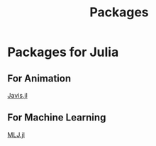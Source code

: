 #+title: Packages

* Packages for Julia
** For Animation
[[file:./javis.org][Javis.jl]]

** For Machine Learning
[[file:./mlj.org][MLJ.jl]]
